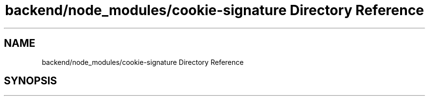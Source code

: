 .TH "backend/node_modules/cookie-signature Directory Reference" 3 "My Project" \" -*- nroff -*-
.ad l
.nh
.SH NAME
backend/node_modules/cookie-signature Directory Reference
.SH SYNOPSIS
.br
.PP

